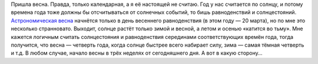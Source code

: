 .. title: О вёснах
.. slug: about-springs
.. date: 2011-03-01 12:03:27
.. tags: 

Пришла весна. Правда, только календарная, а я её настоящей не считаю.
Год у нас считается по солнцу, и потому времена года тоже должны бы
отсчитываться от солнечных событий, то бишь равноденствий и
солнцестояний. `Астрономическая
весна <http://ru.wikipedia.org/wiki/%D0%A0%D0%B0%D0%B2%D0%BD%D0%BE%D0%B4%D0%B5%D0%BD%D1%81%D1%82%D0%B2%D0%B8%D0%B5>`__
начнётся только в день весеннего равноденствия (в этом году — 20 марта),
но по мне это несколько странновато. Выходит, солнце растёт только зимой
и весной, а летом и осенью «катится во тьму». Мне кажется логичным
считать солнцестояния и равноденствия серединами соответствующих времён
года, тогда получится, что весна — четверть года, когда солнце быстрее
всего набирает силу, зима — самая тёмная четверть и т.д. В любом случае,
начало весны в трёх неделях от сегодняшнего дня. А вот в какую сторону…


